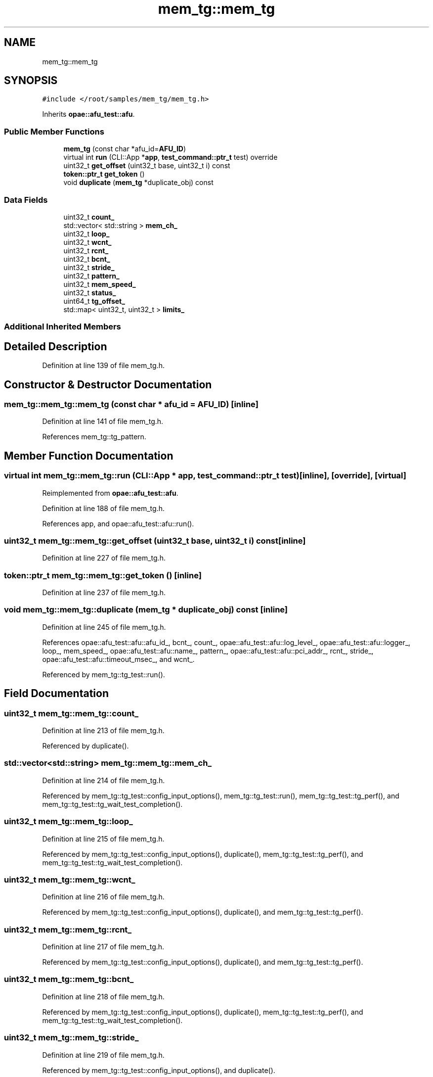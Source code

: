 .TH "mem_tg::mem_tg" 3 "Fri Feb 23 2024" "Version -.." "OPAE C API" \" -*- nroff -*-
.ad l
.nh
.SH NAME
mem_tg::mem_tg
.SH SYNOPSIS
.br
.PP
.PP
\fC#include </root/samples/mem_tg/mem_tg\&.h>\fP
.PP
Inherits \fBopae::afu_test::afu\fP\&.
.SS "Public Member Functions"

.in +1c
.ti -1c
.RI "\fBmem_tg\fP (const char *afu_id=\fBAFU_ID\fP)"
.br
.ti -1c
.RI "virtual int \fBrun\fP (CLI::App *\fBapp\fP, \fBtest_command::ptr_t\fP test) override"
.br
.ti -1c
.RI "uint32_t \fBget_offset\fP (uint32_t base, uint32_t i) const"
.br
.ti -1c
.RI "\fBtoken::ptr_t\fP \fBget_token\fP ()"
.br
.ti -1c
.RI "void \fBduplicate\fP (\fBmem_tg\fP *duplicate_obj) const"
.br
.in -1c
.SS "Data Fields"

.in +1c
.ti -1c
.RI "uint32_t \fBcount_\fP"
.br
.ti -1c
.RI "std::vector< std::string > \fBmem_ch_\fP"
.br
.ti -1c
.RI "uint32_t \fBloop_\fP"
.br
.ti -1c
.RI "uint32_t \fBwcnt_\fP"
.br
.ti -1c
.RI "uint32_t \fBrcnt_\fP"
.br
.ti -1c
.RI "uint32_t \fBbcnt_\fP"
.br
.ti -1c
.RI "uint32_t \fBstride_\fP"
.br
.ti -1c
.RI "uint32_t \fBpattern_\fP"
.br
.ti -1c
.RI "uint32_t \fBmem_speed_\fP"
.br
.ti -1c
.RI "uint32_t \fBstatus_\fP"
.br
.ti -1c
.RI "uint64_t \fBtg_offset_\fP"
.br
.ti -1c
.RI "std::map< uint32_t, uint32_t > \fBlimits_\fP"
.br
.in -1c
.SS "Additional Inherited Members"
.SH "Detailed Description"
.PP 
Definition at line 139 of file mem_tg\&.h\&.
.SH "Constructor & Destructor Documentation"
.PP 
.SS "mem_tg::mem_tg::mem_tg (const char * afu_id = \fC\fBAFU_ID\fP\fP)\fC [inline]\fP"

.PP
Definition at line 141 of file mem_tg\&.h\&.
.PP
References mem_tg::tg_pattern\&.
.SH "Member Function Documentation"
.PP 
.SS "virtual int mem_tg::mem_tg::run (CLI::App * app, \fBtest_command::ptr_t\fP test)\fC [inline]\fP, \fC [override]\fP, \fC [virtual]\fP"

.PP
Reimplemented from \fBopae::afu_test::afu\fP\&.
.PP
Definition at line 188 of file mem_tg\&.h\&.
.PP
References app, and opae::afu_test::afu::run()\&.
.SS "uint32_t mem_tg::mem_tg::get_offset (uint32_t base, uint32_t i) const\fC [inline]\fP"

.PP
Definition at line 227 of file mem_tg\&.h\&.
.SS "\fBtoken::ptr_t\fP mem_tg::mem_tg::get_token ()\fC [inline]\fP"

.PP
Definition at line 237 of file mem_tg\&.h\&.
.SS "void mem_tg::mem_tg::duplicate (\fBmem_tg\fP * duplicate_obj) const\fC [inline]\fP"

.PP
Definition at line 245 of file mem_tg\&.h\&.
.PP
References opae::afu_test::afu::afu_id_, bcnt_, count_, opae::afu_test::afu::log_level_, opae::afu_test::afu::logger_, loop_, mem_speed_, opae::afu_test::afu::name_, pattern_, opae::afu_test::afu::pci_addr_, rcnt_, stride_, opae::afu_test::afu::timeout_msec_, and wcnt_\&.
.PP
Referenced by mem_tg::tg_test::run()\&.
.SH "Field Documentation"
.PP 
.SS "uint32_t mem_tg::mem_tg::count_"

.PP
Definition at line 213 of file mem_tg\&.h\&.
.PP
Referenced by duplicate()\&.
.SS "std::vector<std::string> mem_tg::mem_tg::mem_ch_"

.PP
Definition at line 214 of file mem_tg\&.h\&.
.PP
Referenced by mem_tg::tg_test::config_input_options(), mem_tg::tg_test::run(), mem_tg::tg_test::tg_perf(), and mem_tg::tg_test::tg_wait_test_completion()\&.
.SS "uint32_t mem_tg::mem_tg::loop_"

.PP
Definition at line 215 of file mem_tg\&.h\&.
.PP
Referenced by mem_tg::tg_test::config_input_options(), duplicate(), mem_tg::tg_test::tg_perf(), and mem_tg::tg_test::tg_wait_test_completion()\&.
.SS "uint32_t mem_tg::mem_tg::wcnt_"

.PP
Definition at line 216 of file mem_tg\&.h\&.
.PP
Referenced by mem_tg::tg_test::config_input_options(), duplicate(), and mem_tg::tg_test::tg_perf()\&.
.SS "uint32_t mem_tg::mem_tg::rcnt_"

.PP
Definition at line 217 of file mem_tg\&.h\&.
.PP
Referenced by mem_tg::tg_test::config_input_options(), duplicate(), and mem_tg::tg_test::tg_perf()\&.
.SS "uint32_t mem_tg::mem_tg::bcnt_"

.PP
Definition at line 218 of file mem_tg\&.h\&.
.PP
Referenced by mem_tg::tg_test::config_input_options(), duplicate(), mem_tg::tg_test::tg_perf(), and mem_tg::tg_test::tg_wait_test_completion()\&.
.SS "uint32_t mem_tg::mem_tg::stride_"

.PP
Definition at line 219 of file mem_tg\&.h\&.
.PP
Referenced by mem_tg::tg_test::config_input_options(), and duplicate()\&.
.SS "uint32_t mem_tg::mem_tg::pattern_"

.PP
Definition at line 220 of file mem_tg\&.h\&.
.PP
Referenced by mem_tg::tg_test::config_input_options(), and duplicate()\&.
.SS "uint32_t mem_tg::mem_tg::mem_speed_"

.PP
Definition at line 221 of file mem_tg\&.h\&.
.PP
Referenced by mem_tg::tg_test::bw_calc(), duplicate(), and mem_tg::tg_test::run()\&.
.SS "uint32_t mem_tg::mem_tg::status_"

.PP
Definition at line 222 of file mem_tg\&.h\&.
.PP
Referenced by mem_tg::tg_test::tg_perf(), and mem_tg::tg_test::tg_wait_test_completion()\&.
.SS "uint64_t mem_tg::mem_tg::tg_offset_"

.PP
Definition at line 223 of file mem_tg\&.h\&.
.PP
Referenced by mem_tg::tg_test::config_input_options(), mem_tg::tg_test::run_mem_test(), and mem_tg::tg_test::tg_perf()\&.
.SS "std::map<uint32_t, uint32_t> mem_tg::mem_tg::limits_"

.PP
Definition at line 225 of file mem_tg\&.h\&.

.SH "Author"
.PP 
Generated automatically by Doxygen for OPAE C API from the source code\&.
